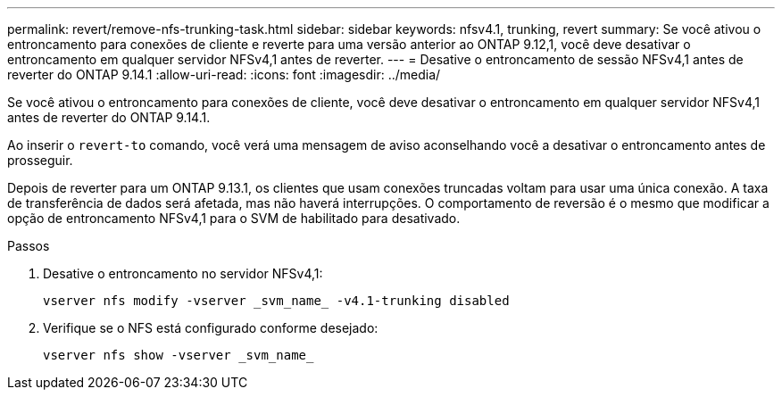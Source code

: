 ---
permalink: revert/remove-nfs-trunking-task.html 
sidebar: sidebar 
keywords: nfsv4.1, trunking, revert 
summary: Se você ativou o entroncamento para conexões de cliente e reverte para uma versão anterior ao ONTAP 9.12,1, você deve desativar o entroncamento em qualquer servidor NFSv4,1 antes de reverter. 
---
= Desative o entroncamento de sessão NFSv4,1 antes de reverter do ONTAP 9.14.1
:allow-uri-read: 
:icons: font
:imagesdir: ../media/


[role="lead"]
Se você ativou o entroncamento para conexões de cliente, você deve desativar o entroncamento em qualquer servidor NFSv4,1 antes de reverter do ONTAP 9.14.1.

Ao inserir o `revert-to` comando, você verá uma mensagem de aviso aconselhando você a desativar o entroncamento antes de prosseguir.

Depois de reverter para um ONTAP 9.13.1, os clientes que usam conexões truncadas voltam para usar uma única conexão. A taxa de transferência de dados será afetada, mas não haverá interrupções. O comportamento de reversão é o mesmo que modificar a opção de entroncamento NFSv4,1 para o SVM de habilitado para desativado.

.Passos
. Desative o entroncamento no servidor NFSv4,1:
+
[source, cli]
----
vserver nfs modify -vserver _svm_name_ -v4.1-trunking disabled
----
. Verifique se o NFS está configurado conforme desejado:
+
[source, cli]
----
vserver nfs show -vserver _svm_name_
----

